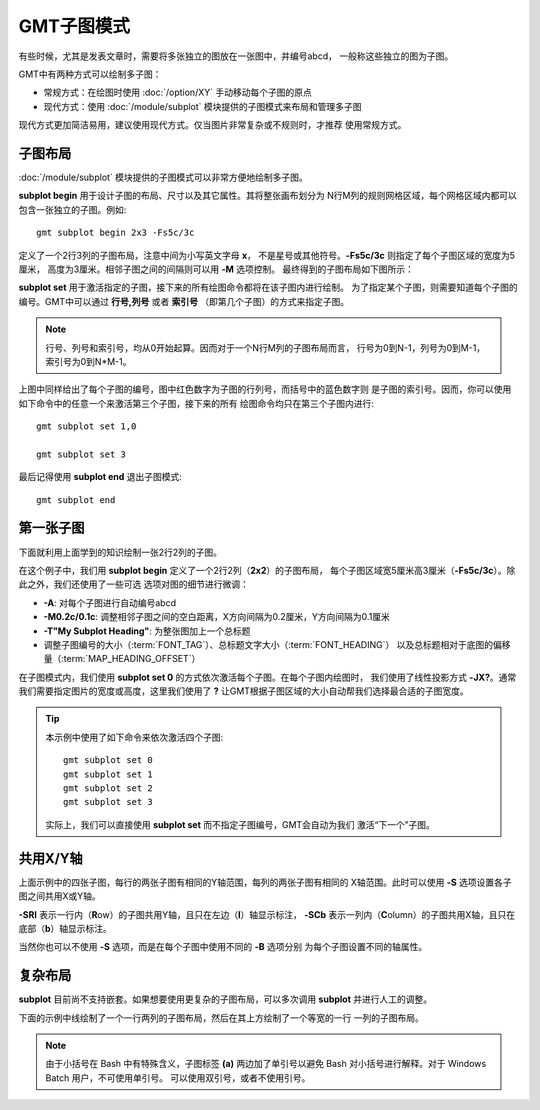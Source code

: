 GMT子图模式
===========

有些时候，尤其是发表文章时，需要将多张独立的图放在一张图中，并编号abcd，
一般称这些独立的图为子图。

GMT中有两种方式可以绘制多子图：

- 常规方式：在绘图时使用 :doc:`/option/XY` 手动移动每个子图的原点
- 现代方式：使用 :doc:`/module/subplot` 模块提供的子图模式来布局和管理多子图

现代方式更加简洁易用，建议使用现代方式。仅当图片非常复杂或不规则时，才推荐
使用常规方式。

子图布局
--------

:doc:`/module/subplot` 模块提供的子图模式可以非常方便地绘制多子图。

**subplot begin** 用于设计子图的布局、尺寸以及其它属性。其将整张画布划分为
N行M列的规则网格区域，每个网格区域内都可以包含一张独立的子图。例如::

    gmt subplot begin 2x3 -Fs5c/3c

定义了一个2行3列的子图布局，注意中间为小写英文字母 **x**\ ，
不是星号或其他符号。\ **-Fs5c/3c** 则指定了每个子图区域的宽度为5厘米，
高度为3厘米。相邻子图之间的间隔则可以用 **-M** 选项控制。
最终得到的子图布局如下图所示：

.. gmtplot::
    :show-code: false
    :width: 80%

    #!/usr/bin/env bash
    nrow=2
    ncol=3
    gmt begin subplot png,pdf
    gmt subplot begin ${nrow}x${ncol} -Fs5c/3c+d -Blrtb
        for index in $(seq 0 $((nrow*ncol-1))); do
        i=$((index/ncol))
        j=$((index%ncol))
        echo 0.5 0.5 '@;red;'$i,$j'@;;' '(@;blue;'$index'@;;)' | gmt text -R0/1/0/1 -F+f20p -c
        done
    gmt subplot end
    gmt end show

**subplot set** 用于激活指定的子图，接下来的所有绘图命令都将在该子图内进行绘制。
为了指定某个子图，则需要知道每个子图的编号。GMT中可以通过 **行号,列号** 或者
**索引号** （即第几个子图）的方式来指定子图。

.. note::

    行号、列号和索引号，均从0开始起算。因而对于一个N行M列的子图布局而言，
    行号为0到N-1，列号为0到M-1，索引号为0到N*M-1。

上图中同样给出了每个子图的编号，图中红色数字为子图的行列号，而括号中的蓝色数字则
是子图的索引号。因而，你可以使用如下命令中的任意一个来激活第三个子图，接下来的所有
绘图命令均只在第三个子图内进行::

    gmt subplot set 1,0

    gmt subplot set 3

最后记得使用 **subplot end** 退出子图模式::

    gmt subplot end

第一张子图
----------

下面就利用上面学到的知识绘制一张2行2列的子图。

.. gmtplot::
    :width: 60%

    gmt begin map png,pdf
      gmt set FONT_TAG 15p FONT_HEADING 20p MAP_HEADING_OFFSET 0p
      gmt subplot begin 2x2 -Fs5c/3c -A -M0.2c/0.1c -T"My Subplot Heading"
        gmt subplot set 0
        gmt basemap -R0/10/0/10 -JX? -Baf -BWSen

        gmt subplot set 1
        gmt basemap -R0/20/0/10 -JX? -Baf -BWSen

        gmt subplot set 2
        gmt basemap -R0/10/0/20 -JX? -Baf -BWSen

        gmt subplot set 3
        gmt basemap -R0/20/0/20 -JX? -Baf -BWSen
      gmt subplot end
    gmt end show

在这个例子中，我们用 **subplot begin** 定义了一个2行2列（\ **2x2**\ ）的子图布局，
每个子图区域宽5厘米高3厘米（\ **-Fs5c/3c**\ ）。除此之外，我们还使用了一些可选
选项对图的细节进行微调：

-   **-A**: 对每个子图进行自动编号abcd
-   **-M0.2c/0.1c**: 调整相邻子图之间的空白距离，X方向间隔为0.2厘米，Y方向间隔为0.1厘米
-   **-T"My Subplot Heading"**: 为整张图加上一个总标题
-   调整子图编号的大小（:term:`FONT_TAG`\ ）、总标题文字大小（:term:`FONT_HEADING`\ ）
    以及总标题相对于底图的偏移量（:term:`MAP_HEADING_OFFSET`\ ）

在子图模式内，我们使用 **subplot set 0** 的方式依次激活每个子图。在每个子图内绘图时，
我们使用了线性投影方式 **-JX?**\ 。通常我们需要指定图片的宽度或高度，这里我们使用了
**?** 让GMT根据子图区域的大小自动帮我们选择最合适的子图宽度。

.. tip::

    本示例中使用了如下命令来依次激活四个子图::

        gmt subplot set 0
        gmt subplot set 1
        gmt subplot set 2
        gmt subplot set 3

    实际上，我们可以直接使用 **subplot set** 而不指定子图编号，GMT会自动为我们
    激活“下一个”子图。

共用X/Y轴
---------

上面示例中的四张子图，每行的两张子图有相同的Y轴范围，每列的两张子图有相同的
X轴范围。此时可以使用 **-S** 选项设置各子图之间共用X或Y轴。

.. gmtplot::
    :width: 60%

    gmt begin map png,pdf
      gmt set FONT_TAG 15p FONT_HEADING 20p MAP_HEADING_OFFSET 10p
      gmt subplot begin 2x2 -Fs5c/3c -A -M0.2c/0.2c -T"My Subplot Heading" -SRl -SCb -BWSrt
        gmt basemap -R0/10/0/10 -JX? -c
        gmt basemap -R0/20/0/10 -JX? -c
        gmt basemap -R0/10/0/20 -JX? -c
        gmt basemap -R0/20/0/20 -JX? -c
      gmt subplot end
    gmt end show

**-SRl** 表示一行内（\ **R**\ ow\ ）的子图共用Y轴，且只在左边（\ **l**\ ）轴显示标注，
**-SCb** 表示一列内（\ **C**\ olumn\ ）的子图共用X轴，且只在底部（\ **b**\ ）轴显示标注。

当然你也可以不使用 **-S** 选项，而是在每个子图中使用不同的 **-B** 选项分别
为每个子图设置不同的轴属性。

复杂布局
--------

**subplot** 目前尚不支持嵌套。如果想要使用更复杂的子图布局，可以多次调用 **subplot**
并进行人工的调整。

下面的示例中线绘制了一个一行两列的子图布局，然后在其上方绘制了一个等宽的一行
一列的子图布局。

.. gmtplot::
    :width: 75%

    gmt begin complex-subplot png,pdf
      gmt subplot begin 1x2 -Ff15c/3c -A -BWSen
        gmt subplot set 0 -A'(b)'
        gmt basemap -R0/10/0/10 -JX?
        gmt subplot set 1 -A'(c)'
        gmt basemap -R0/10/0/10 -JX?
      gmt subplot end

      gmt subplot begin 1x1 -Ff15c/3c -A -BWSen -Yh+1c
        gmt subplot set 0 -A'(a)'
        gmt basemap -R0/10/0/10 -JX?
      gmt subplot end
    gmt end show

.. note::

    由于小括号在 Bash 中有特殊含义，子图标签 **(a)** 两边加了单引号以避免
    Bash 对小括号进行解释。对于 Windows Batch 用户，不可使用单引号。
    可以使用双引号，或者不使用引号。
